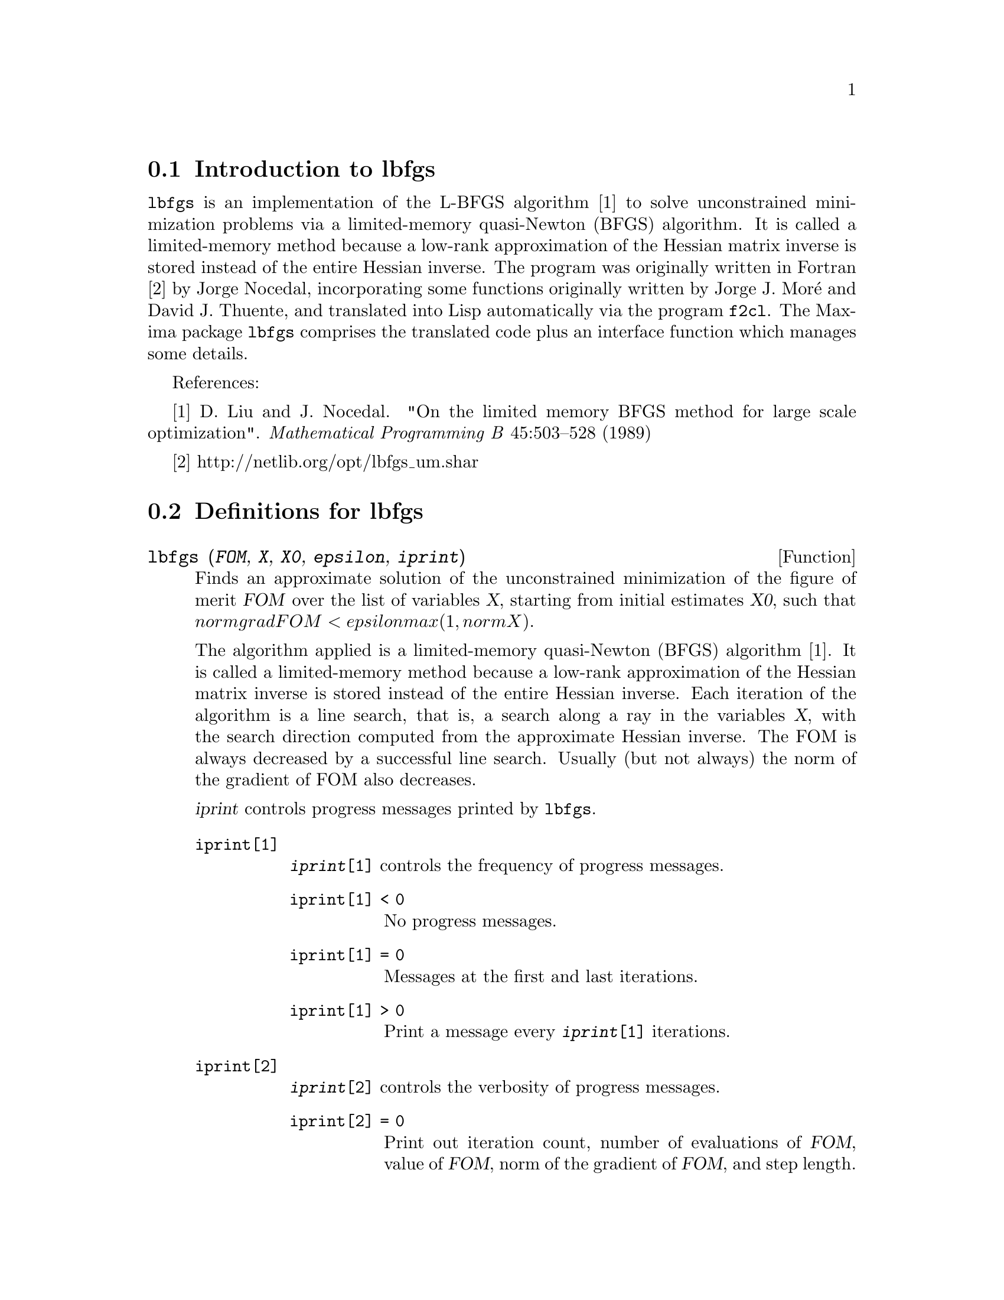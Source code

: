 @menu
* Introduction to lbfgs::
* Definitions for lbfgs::
@end menu

@node Introduction to lbfgs, Definitions for lbfgs, Top, Top
@section Introduction to lbfgs

@code{lbfgs} is an implementation of the L-BFGS algorithm [1]
to solve unconstrained minimization problems via a limited-memory quasi-Newton (BFGS) algorithm.
It is called a limited-memory method because a low-rank approximation of the
Hessian matrix inverse is stored instead of the entire Hessian inverse.
The program was originally written in Fortran [2] by Jorge Nocedal,
incorporating some functions originally written by Jorge J. Mor@'{e} and David J. Thuente,
and translated into Lisp automatically via the program @code{f2cl}.
The Maxima package @code{lbfgs} comprises the translated code plus
an interface function which manages some details.

References:

[1] D. Liu and J. Nocedal. "On the limited memory BFGS method for large
scale optimization". @i{Mathematical Programming B} 45:503--528 (1989)

[2] http://netlib.org/opt/lbfgs_um.shar

@node Definitions for lbfgs, , Introduction to lbfgs, Top
@section Definitions for lbfgs

@deffn {Function} lbfgs (@var{FOM}, @var{X}, @var{X0}, @var{epsilon}, @var{iprint})

Finds an approximate solution of the unconstrained minimization of the figure of merit @var{FOM}
over the list of variables @var{X},
starting from initial estimates @var{X0},
such that @math{norm grad FOM < epsilon max(1, norm X)}.

The algorithm applied is a limited-memory quasi-Newton (BFGS) algorithm [1].
It is called a limited-memory method because a low-rank approximation of the
Hessian matrix inverse is stored instead of the entire Hessian inverse.
Each iteration of the algorithm is a line search, that is,
a search along a ray in the variables @var{X},
with the search direction computed from the approximate Hessian inverse.
The FOM is always decreased by a successful line search.
Usually (but not always) the norm of the gradient of FOM also decreases.

@var{iprint} controls progress messages printed by @code{lbfgs}.

@table @code
@item iprint[1]
@code{@var{iprint}[1]} controls the frequency of progress messages.
@table @code
@item iprint[1] < 0
No progress messages.
@item iprint[1] = 0
Messages at the first and last iterations.
@item iprint[1] > 0
Print a message every @code{@var{iprint}[1]} iterations.
@end table
@item iprint[2]
@code{@var{iprint}[2]} controls the verbosity of progress messages.
@table @code
@item iprint[2] = 0
Print out iteration count, number of evaluations of @var{FOM}, value of @var{FOM},
norm of the gradient of @var{FOM}, and step length.
@item iprint[2] = 1
Same as @code{@var{iprint}[2] = 0}, plus @var{X0} and the gradient of @var{FOM} evaluated at @var{X0}.
@item iprint[2] = 2
Same as @code{@var{iprint}[2] = 1}, plus values of @var{X} at each iteration.
@item iprint[2] = 3
Same as @code{@var{iprint}[2] = 2}, plus the gradient of @var{FOM} at each iteration.
@end table
@end table

The columns printed by @code{lbfgs} are the following.

@table @code
@item I
Number of iterations. It is incremented for each line search.
@item NFN
Number of evaluations of the figure of merit.
@item FUNC
Value of the figure of merit at the end of the most recent line search.
@item GNORM
Norm of the gradient of the figure of merit at the end of the most recent line search.
@item STEPLENGTH
An internal parameter of the search algorithm.
@end table

Additional information concerning details of the algorithm are found in the
comments of the original Fortran code [2].

See also @code{lbfgs_nfeval_max} and @code{lbfgs_ncorrections}.

References:

[1] D. Liu and J. Nocedal. "On the limited memory BFGS method for large
scale optimization". @i{Mathematical Programming B} 45:503--528 (1989)

[2] http://netlib.org/opt/lbfgs_um.shar

Examples:

The same FOM as computed by FGCOMPUTE in the program sdrive.f in the LBFGS package from Netlib.
Note that the variables in question are subscripted variables.
The FOM has an exact minimum equal to zero at @math{u[k] = 1} for @math{k = 1, ..., 8}.
@c ===beg===
@c load (lbfgs);
@c t1[j] := 1 - u[j];
@c t2[j] := 10*(u[j + 1] - u[j]^2);
@c n : 8;
@c FOM : sum (t1[2*j - 1]^2 + t2[2*j - 1]^2, j, 1, n/2);
@c lbfgs (FOM, '[u[1], u[2], u[3], u[4], u[5], u[6], u[7], u[8]],
@c        [-1.2, 1, -1.2, 1, -1.2, 1, -1.2, 1], 1e-3, [1, 0]);
@c ===end===

@example
(%i1) load (lbfgs);
(%o1)   /usr/share/maxima/5.10.0cvs/share/lbfgs/lbfgs.mac
(%i2) t1[j] := 1 - u[j];
(%o2)                     t1  := 1 - u
                            j         j
(%i3) t2[j] := 10*(u[j + 1] - u[j]^2);
                                          2
(%o3)                t2  := 10 (u      - u )
                       j         j + 1    j
(%i4) n : 8;
(%o4)                           8
(%i5) FOM : sum (t1[2*j - 1]^2 + t2[2*j - 1]^2, j, 1, n/2);
                 2 2           2              2 2           2
(%o5) 100 (u  - u )  + (1 - u )  + 100 (u  - u )  + (1 - u )
            8    7           7           6    5           5
                     2 2           2              2 2           2
        + 100 (u  - u )  + (1 - u )  + 100 (u  - u )  + (1 - u )
                4    3           3           2    1           1
(%i6) lbfgs (FOM, '[u[1], u[2], u[3], u[4], u[5], u[6], u[7], u[8]],
       [-1.2, 1, -1.2, 1, -1.2, 1, -1.2, 1], 1e-3, [1, 0]);
*************************************************
  N=    8   NUMBER OF CORRECTIONS=25
       INITIAL VALUES
 F=  9.680000000000000D+01   GNORM=  4.657353755084532D+02
*************************************************

   I  NFN     FUNC                    GNORM                   STEPLENGTH

   1    3     1.651479526340304D+01   4.324359291335977D+00   7.926153934390631D-04  
   2    4     1.650209316638371D+01   3.575788161060007D+00   1.000000000000000D+00  
   3    5     1.645461701312851D+01   6.230869903601577D+00   1.000000000000000D+00  
   4    6     1.636867301275588D+01   1.177589920974980D+01   1.000000000000000D+00  
   5    7     1.612153014409201D+01   2.292797147151288D+01   1.000000000000000D+00  
   6    8     1.569118407390628D+01   3.687447158775571D+01   1.000000000000000D+00  
   7    9     1.510361958398942D+01   4.501931728123680D+01   1.000000000000000D+00  
   8   10     1.391077875774294D+01   4.526061463810632D+01   1.000000000000000D+00  
   9   11     1.165625686278198D+01   2.748348965356917D+01   1.000000000000000D+00  
  10   12     9.859422687859137D+00   2.111494974231644D+01   1.000000000000000D+00  
  11   13     7.815442521732281D+00   6.110762325766556D+00   1.000000000000000D+00  
  12   15     7.346380905773160D+00   2.165281166714631D+01   1.285316401779533D-01  
  13   16     6.330460634066370D+00   1.401220851762050D+01   1.000000000000000D+00  
  14   17     5.238763939851439D+00   1.702473787613255D+01   1.000000000000000D+00  
  15   18     3.754016790406701D+00   7.981845727704576D+00   1.000000000000000D+00  
  16   20     3.001238402309352D+00   3.925482944716691D+00   2.333129631296807D-01  
  17   22     2.794390709718290D+00   8.243329982546473D+00   2.503577283782332D-01  
  18   23     2.563783562918759D+00   1.035413426521790D+01   1.000000000000000D+00  
  19   24     2.019429976377856D+00   1.065187312346769D+01   1.000000000000000D+00  
  20   25     1.428003167670903D+00   2.475962450826961D+00   1.000000000000000D+00  
  21   27     1.197874264861340D+00   8.441707983493810D+00   4.303451060808756D-01  
  22   28     9.023848941942773D-01   1.113189216635162D+01   1.000000000000000D+00  
  23   29     5.508226405863770D-01   2.380830600326308D+00   1.000000000000000D+00  
  24   31     3.902893258815567D-01   5.625595816584421D+00   4.834988416524465D-01  
  25   32     3.207542206990315D-01   1.149444645416472D+01   1.000000000000000D+00  
  26   33     1.874468266362791D-01   3.632482152880997D+00   1.000000000000000D+00  
  27   34     9.575763380706598D-02   4.816497446154354D+00   1.000000000000000D+00  
  28   35     4.085145107543406D-02   2.087009350166495D+00   1.000000000000000D+00  
  29   36     1.931106001379290D-02   3.886818608498966D+00   1.000000000000000D+00  
  30   37     6.894000721499670D-03   3.198505796342214D+00   1.000000000000000D+00  
  31   38     1.443296033051864D-03   1.590265471025043D+00   1.000000000000000D+00  
  32   39     1.571766603154336D-04   3.098257063980634D-01   1.000000000000000D+00  
  33   40     1.288011776581970D-05   1.207784183577257D-02   1.000000000000000D+00  
  34   41     1.806140173752971D-06   4.587890233385193D-02   1.000000000000000D+00  
  35   42     1.769004645459358D-07   1.790537375052208D-02   1.000000000000000D+00  
  36   43     3.312164100763217D-10   6.782068426119681D-04   1.000000000000000D+00  

 THE MINIMIZATION TERMINATED WITHOUT DETECTING ERRORS.
 IFLAG = 0
(%o6) [u  = 1.000005339815974, u  = 1.000009942839805, 
        1                       2
u  = 1.000005339815974, u  = 1.000009942839805, 
 3                       4
u  = 1.000005339815974, u  = 1.000009942839805, 
 5                       6
u  = 1.000005339815974, u  = 1.000009942839805]
 7                       8
@end example

A regression problem.
The FOM is the mean square difference between the predicted value @math{F(X[i])}
and the observed value @math{Y[i]}.
The function @math{F} is a bounded monotone function (a so-called "sigmoidal" function).
In this example, @code{lbfgs} computes approximate values for the parameters of @math{F}
and @code{plot2d} displays a comparison of @math{F} with the observed data.
@c ===beg===
@c load (lbfgs);
@c FOM : '((1/length(X))*sum((F(X[i]) - Y[i])^2, i, 1, length(X)));
@c X : [1, 2, 3, 4, 5];
@c Y : [0, 0.5, 1, 1.25, 1.5];
@c F(x) := A/(1 + exp(-B*(x - C)));
@c ''FOM;
@c estimates : lbfgs (FOM, '[A, B, C], [1, 1, 1], 1e-4, [1, 0]);
@c plot2d ([F(x), [discrete, X, Y]], [x, -1, 6]), ''estimates;
@c ===end===

@example
(%i1) load (lbfgs);
(%o1)   /usr/share/maxima/5.10.0cvs/share/lbfgs/lbfgs.mac
(%i2) FOM : '((1/length(X))*sum((F(X[i]) - Y[i])^2, i, 1, length(X)));
                               2
               sum((F(X ) - Y ) , i, 1, length(X))
                       i     i
(%o2)          -----------------------------------
                            length(X)
(%i3) X : [1, 2, 3, 4, 5];
(%o3)                    [1, 2, 3, 4, 5]
(%i4) Y : [0, 0.5, 1, 1.25, 1.5];
(%o4)                [0, 0.5, 1, 1.25, 1.5]
(%i5) F(x) := A/(1 + exp(-B*(x - C)));
                                   A
(%o5)            F(x) := ----------------------
                         1 + exp((- B) (x - C))
(%i6) ''FOM;
                A               2            A                2
(%o6) ((----------------- - 1.5)  + (----------------- - 1.25)
          - B (5 - C)                  - B (4 - C)
        %e            + 1            %e            + 1
            A             2            A               2
 + (----------------- - 1)  + (----------------- - 0.5)
      - B (3 - C)                - B (2 - C)
    %e            + 1          %e            + 1
             2
            A
 + --------------------)/5
      - B (1 - C)     2
   (%e            + 1)
(%i7) estimates : lbfgs (FOM, '[A, B, C], [1, 1, 1], 1e-4, [1, 0]);
*************************************************
  N=    3   NUMBER OF CORRECTIONS=25
       INITIAL VALUES
 F=  1.348738534246918D-01   GNORM=  2.000215531936760D-01
*************************************************

   I  NFN     FUNC                    GNORM                   STEPLENGTH

   1    3     1.177820636622582D-01   9.893138394953992D-02   8.554435968992371D-01  
   2    6     2.302653892214013D-02   1.180098521565904D-01   2.100000000000000D+01  
   3    8     1.496348495303005D-02   9.611201567691633D-02   5.257340567840707D-01  
   4    9     7.900460841091139D-03   1.325041647391314D-02   1.000000000000000D+00  
   5   10     7.314495451266917D-03   1.510670810312237D-02   1.000000000000000D+00  
   6   11     6.750147275936680D-03   1.914964958023047D-02   1.000000000000000D+00  
   7   12     5.850716021108205D-03   1.028089194579363D-02   1.000000000000000D+00  
   8   13     5.778664230657791D-03   3.676866074530332D-04   1.000000000000000D+00  
   9   14     5.777818823650782D-03   3.010740179797255D-04   1.000000000000000D+00  

 THE MINIMIZATION TERMINATED WITHOUT DETECTING ERRORS.
 IFLAG = 0
(%o7) [A = 1.461933911464101, B = 1.601593973254802, 
                                           C = 2.528933072164854]
(%i8) plot2d ([F(x), [discrete, X, Y]], [x, -1, 6]), ''estimates;
(%o8) 
@end example

@end deffn

@defvr {Variable} lbfgs_nfeval_max
Default value: 100

@code{lbfgs_nfeval_max} is the maximum number of evaluations of the figure of merit (FOM) in @code{lbfgs}.
When @code{lbfgs_nfeval_max} is reached,
@code{lbfgs} returns the result of the last successful line search.

@end defvr

@defvr {Variable} lbfgs_ncorrections
Default value: 25

@code{lbfgs_ncorrections} is the number of corrections applied
to the approximate inverse Hessian matrix which is maintained by @code{lbfgs}.

@end defvr
